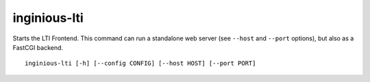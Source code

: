 inginious-lti
=============

Starts the LTI Frontend. This command can run a standalone web server (see ``--host`` and ``--port`` options),
but also as a FastCGI backend.

.. program:: inginious-lti

::

    inginious-lti [-h] [--config CONFIG] [--host HOST] [--port PORT]

.. option:: --config

   Specify the configuration file to use. By default, it is configuration.lti.yaml.

.. option:: --host HOST

   Specify the host to which to bind to. By default, it is localhost.

.. option:: --port PORT

   Specify the port to which to bind to. By default, it is 8080.

.. option:: -h, --help

   Display the help message.